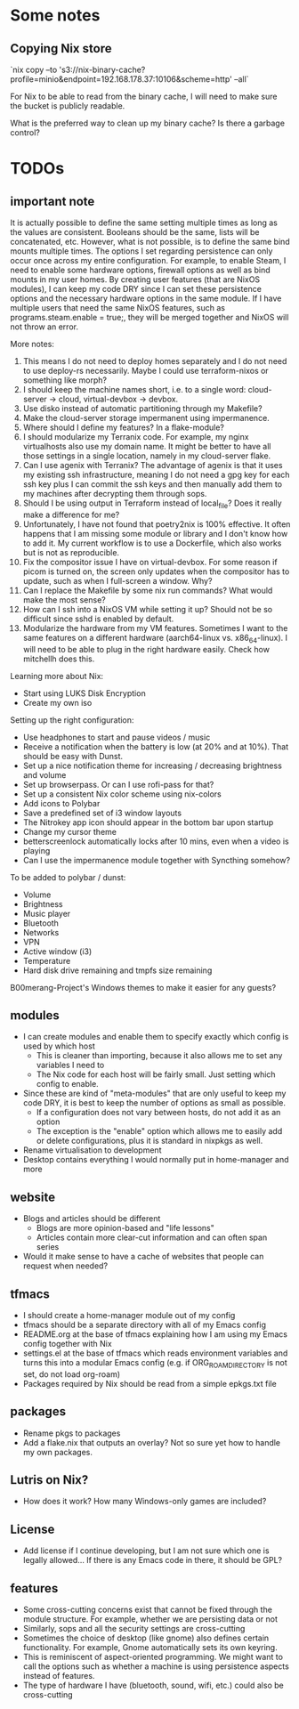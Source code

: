 * Some notes

** Copying Nix store

`nix copy --to 's3://nix-binary-cache?profile=minio&endpoint=192.168.178.37:10106&scheme=http' --all`

For Nix to be able to read from the binary cache, I will need to make sure the bucket is publicly readable.

What is the preferred way to clean up my binary cache? Is there a garbage control?

* TODOs

** important note
It is actually possible to define the same setting multiple times as long as the values are consistent. Booleans should be the same, lists will be concatenated, etc.
However, what is not possible, is to define the same bind mounts multiple times. The options I set regarding persistence can only occur once across my entire configuration.
For example, to enable Steam, I need to enable some hardware options, firewall options as well as bind mounts in my user homes.
By creating user features (that are NixOS modules), I can keep my code DRY since I can set these persistence options and the necessary hardware options in the same module.
If I have multiple users that need the same NixOS features, such as programs.steam.enable = true;, they will be merged together and NixOS will not throw an error.

More notes:
1. This means I do not need to deploy homes separately and I do not need to use deploy-rs necessarily. Maybe I could use terraform-nixos or something like morph?
2. I should keep the machine names short, i.e. to a single word: cloud-server -> cloud, virtual-devbox -> devbox.
3. Use disko instead of automatic partitioning through my Makefile?
4. Make the cloud-server storage impermanent using impermanence.
5. Where should I define my features? In a flake-module?
6. I should modularize my Terranix code. For example, my nginx virtualhosts also use my domain name. It might be better to have all those settings in a single location, namely in my cloud-server flake.
7. Can I use agenix with Terranix? The advantage of agenix is that it uses my existing ssh infrastructure, meaning I do not need a gpg key for each ssh key plus I can commit the ssh keys and then manually add them to my machines after decrypting them through sops.
8. Should I be using output in Terraform instead of local_file? Does it really make a difference for me?
9. Unfortunately, I have not found that poetry2nix is 100% effective. It often happens that I am missing some module or library and I don't know how to add it. My current workflow is to use a Dockerfile, which also works but is not as reproducible.
10. Fix the compositor issue I have on virtual-devbox. For some reason if picom is turned on, the screen only updates when the compositor has to update, such as when I full-screen a window. Why?
11. Can I replace the Makefile by some nix run commands? What would make the most sense?
12. How can I ssh into a NixOS VM while setting it up? Should not be so difficult since sshd is enabled by default.
13. Modularize the hardware from my VM features. Sometimes I want to the same features on a different hardware (aarch64-linux vs. x86_64-linux). I will need to be able to plug in the right hardware easily. Check how mitchellh does this.

Learning more about Nix:
- Start using LUKS Disk Encryption
- Create my own iso

Setting up the right configuration:
- Use headphones to start and pause videos / music
- Receive a notification when the battery is low (at 20% and at 10%). That should be easy with Dunst.
- Set up a nice notification theme for increasing / decreasing brightness and volume
- Set up browserpass. Or can I use rofi-pass for that?
- Set up a consistent Nix color scheme using nix-colors
- Add icons to Polybar
- Save a predefined set of i3 window layouts
- The Nitrokey app icon should appear in the bottom bar upon startup
- Change my cursor theme
- betterscreenlock automatically locks after 10 mins, even when a video is playing
- Can I use the impermanence module together with Syncthing somehow?

To be added to polybar / dunst:
- Volume
- Brightness
- Music player
- Bluetooth
- Networks
- VPN
- Active window (i3)
- Temperature
- Hard disk drive remaining and tmpfs size remaining

B00merang-Project's Windows themes to make it easier for any guests?

** modules
- I can create modules and enable them to specify exactly which config is used by which host
  - This is cleaner than importing, because it also allows me to set any variables I need to
  - The Nix code for each host will be fairly small. Just setting which config to enable.
- Since these are kind of "meta-modules" that are only useful to keep my code DRY, it is best to keep the number of options as small as possible.
  - If a configuration does not vary between hosts, do not add it as an option
  - The exception is the "enable" option which allows me to easily add or delete configurations, plus it is standard in nixpkgs as well.
- Rename virtualisation to development
- Desktop contains everything I would normally put in home-manager and more

** website
- Blogs and articles should be different
  - Blogs are more opinion-based and "life lessons"
  - Articles contain more clear-cut information and can often span series
- Would it make sense to have a cache of websites that people can request when needed?

** tfmacs
- I should create a home-manager module out of my config
- tfmacs should be a separate directory with all of my Emacs config
- README.org at the base of tfmacs explaining how I am using my Emacs config together with Nix
- settings.el at the base of tfmacs which reads environment variables and turns this into a modular Emacs config (e.g. if ORG_ROAM_DIRECTORY is not set, do not load org-roam)
- Packages required by Nix should be read from a simple epkgs.txt file

** packages
- Rename pkgs to packages
- Add a flake.nix that outputs an overlay? Not so sure yet how to handle my own packages.

** Lutris on Nix?
- How does it work? How many Windows-only games are included?

** License
- Add license if I continue developing, but I am not sure which one is legally allowed... If there is any Emacs code in there, it should be GPL?

** features
- Some cross-cutting concerns exist that cannot be fixed through the module structure. For example, whether we are persisting data or not
- Similarly, sops and all the security settings are cross-cutting
- Sometimes the choice of desktop (like gnome) also defines certain functionality. For example, Gnome automatically sets its own keyring.
- This is reminiscent of aspect-oriented programming. We might want to call the options such as whether a machine is using persistence aspects instead of features.
- The type of hardware I have (bluetooth, sound, wifi, etc.) could also be cross-cutting

